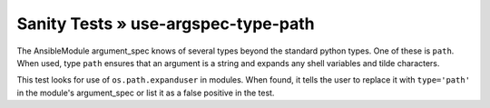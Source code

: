 Sanity Tests » use-argspec-type-path
====================================

The AnsibleModule argument_spec knows of several types beyond the standard python types.  One of
these is ``path``.  When used, type ``path`` ensures that an argument is a string and expands any
shell variables and tilde characters.

This test looks for use of ``os.path.expanduser`` in modules.  When found, it tells the user to
replace it with ``type='path'`` in the module's argument_spec or list it as a false positive in the
test.

